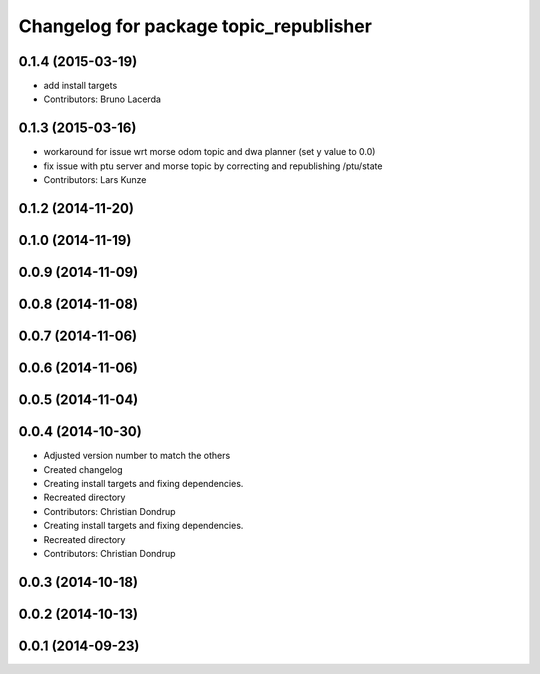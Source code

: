 ^^^^^^^^^^^^^^^^^^^^^^^^^^^^^^^^^^^^^^^
Changelog for package topic_republisher
^^^^^^^^^^^^^^^^^^^^^^^^^^^^^^^^^^^^^^^

0.1.4 (2015-03-19)
------------------
* add install targets
* Contributors: Bruno Lacerda

0.1.3 (2015-03-16)
------------------
* workaround for issue wrt morse odom topic and dwa planner (set y value to 0.0)
* fix issue with ptu server and morse topic by correcting and republishing /ptu/state
* Contributors: Lars Kunze

0.1.2 (2014-11-20)
------------------

0.1.0 (2014-11-19)
------------------

0.0.9 (2014-11-09)
------------------

0.0.8 (2014-11-08)
------------------

0.0.7 (2014-11-06)
------------------

0.0.6 (2014-11-06)
------------------

0.0.5 (2014-11-04)
------------------

0.0.4 (2014-10-30)
------------------
* Adjusted version number to match the others
* Created changelog
* Creating install targets and fixing dependencies.
* Recreated directory
* Contributors: Christian Dondrup

* Creating install targets and fixing dependencies.
* Recreated directory
* Contributors: Christian Dondrup

0.0.3 (2014-10-18)
------------------

0.0.2 (2014-10-13)
------------------

0.0.1 (2014-09-23)
------------------
